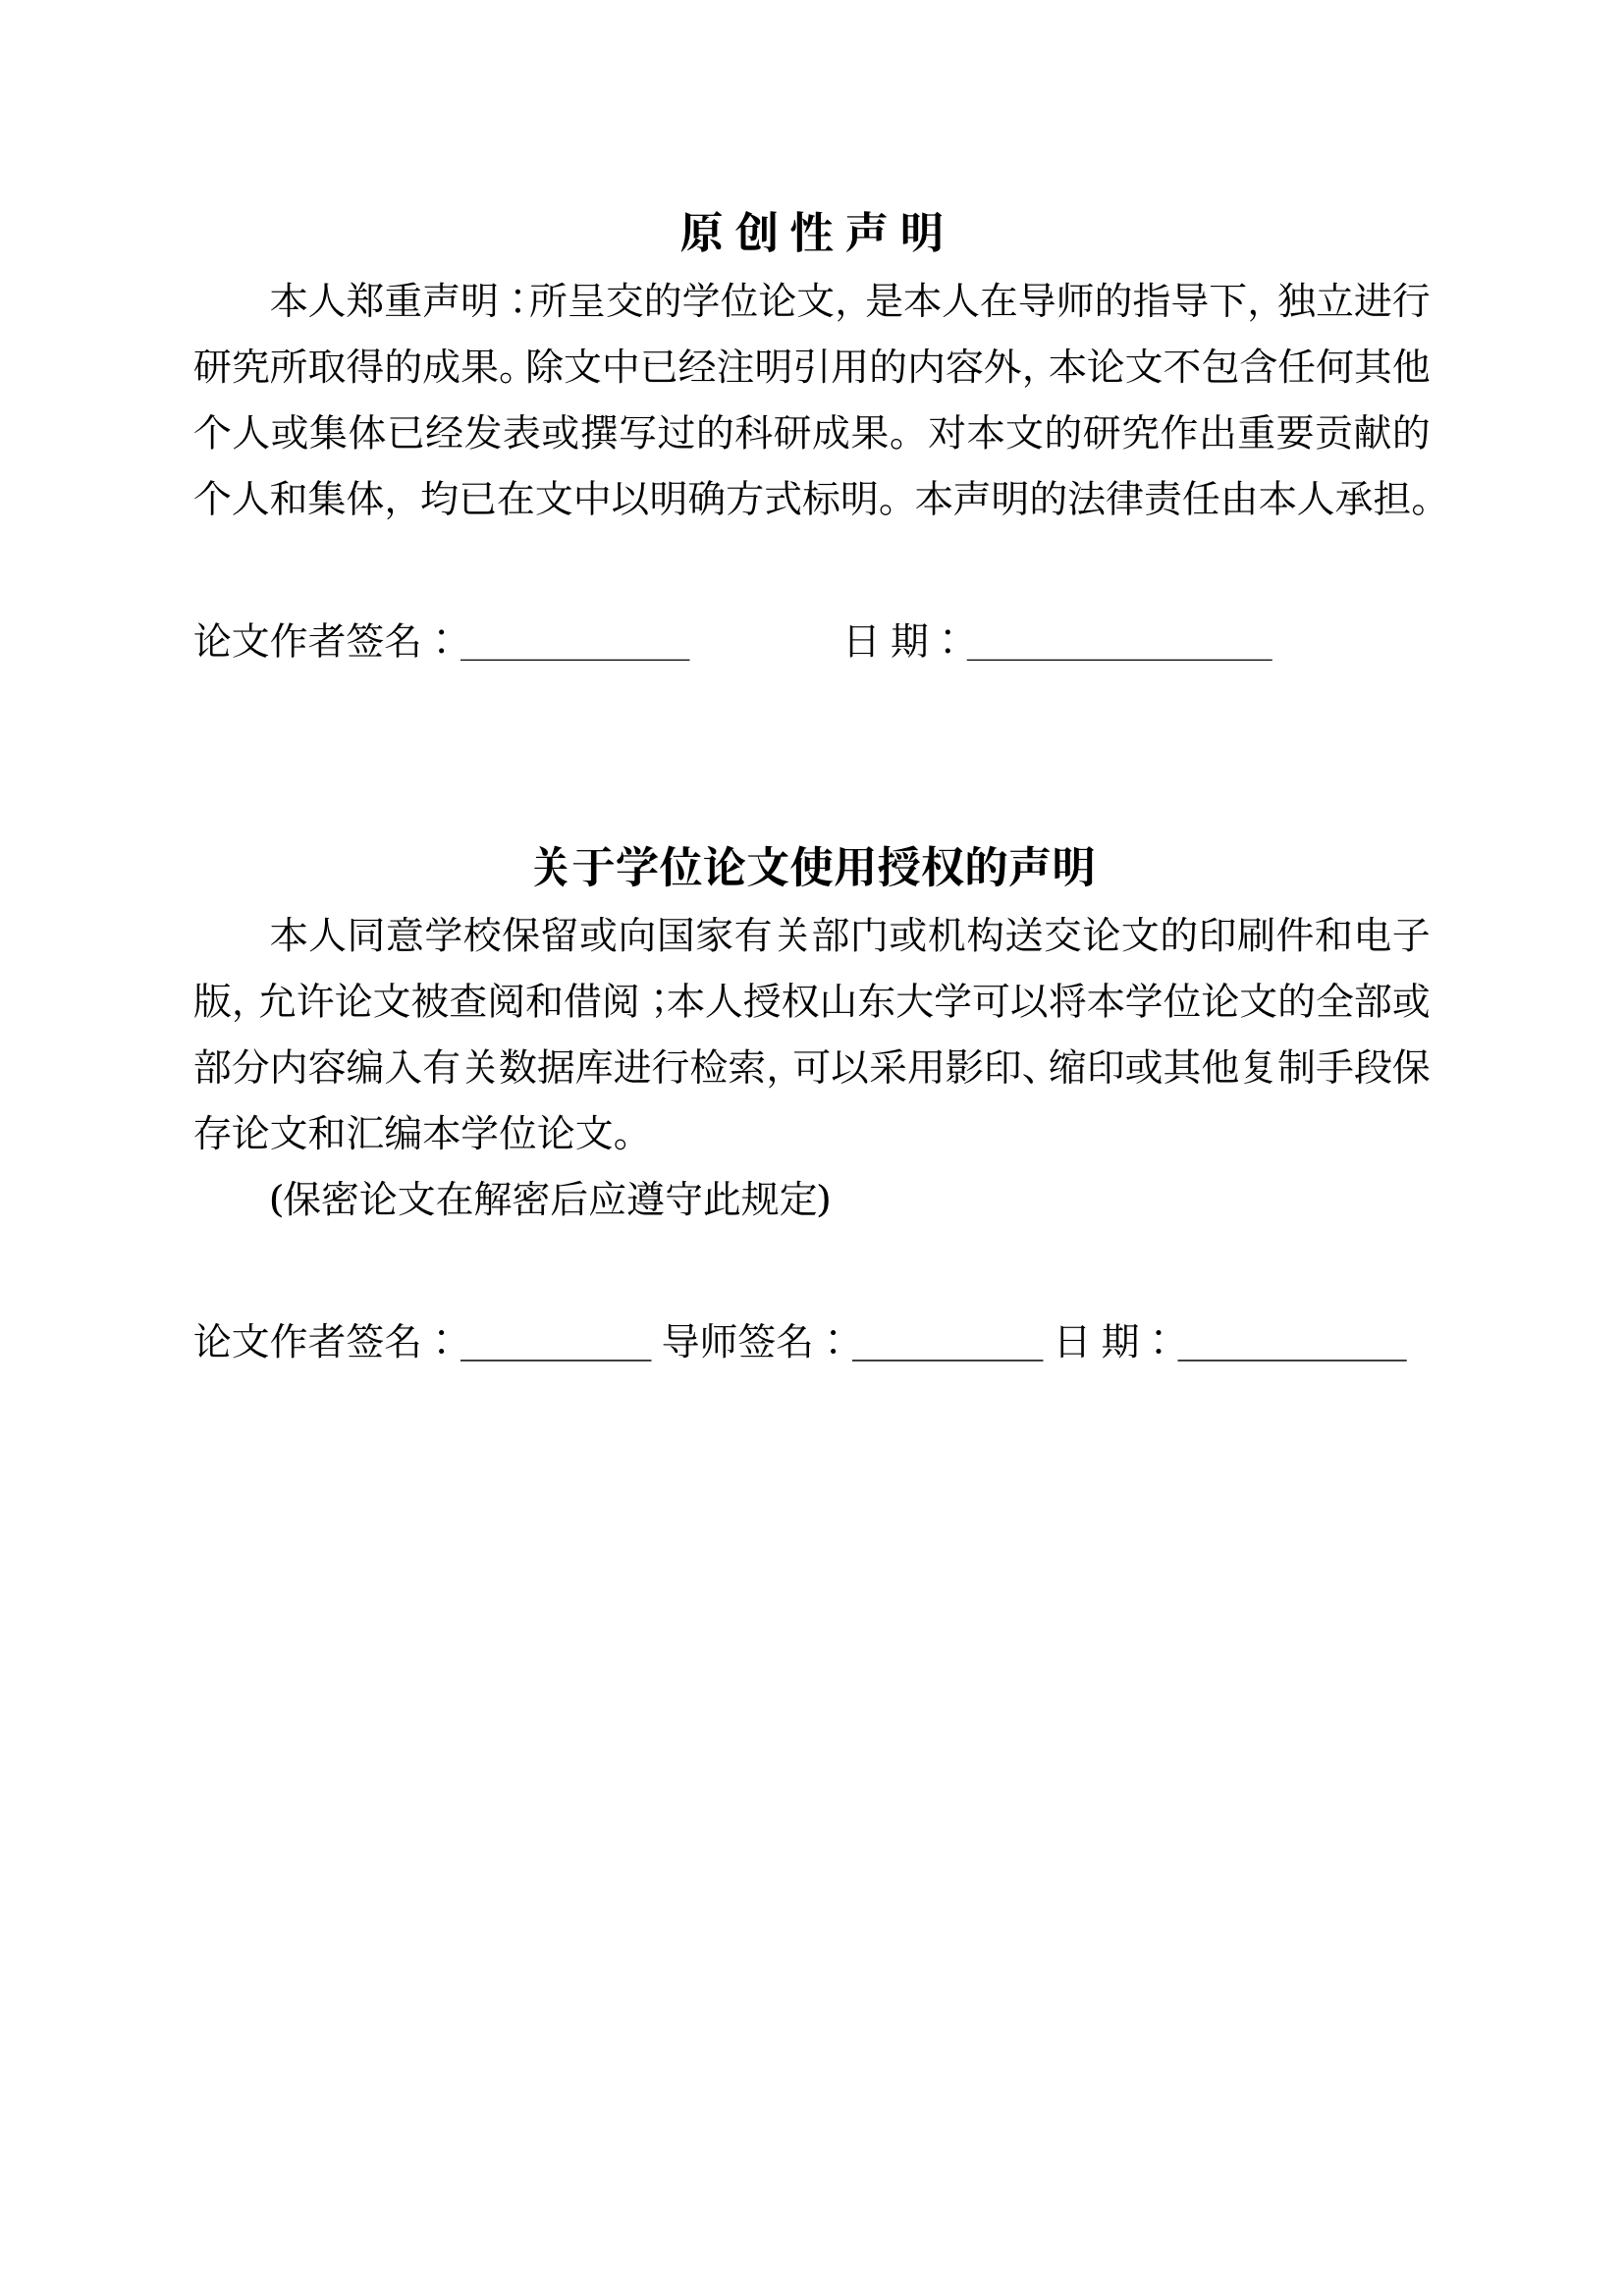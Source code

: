 // font names
#let 宋体 = ("Times New Roman", "Source Han Serif SC", "Noto Serif", "Simsun")
#let 黑体 = ("Times New Roman", "Source Han Sans", "Noto Sans", "SimHei")
#let 字号 = (
  初号: 42pt, 小初: 36pt, 一号: 26pt, 小一: 24pt, 二号: 22pt, 小二: 18pt,
  三号: 16pt, 小三: 15pt, 四号: 14pt, 小四: 12pt, 五号: 10.5pt, 小五: 9pt,
)
// font, paragraph, page settings
#set text(size: 12pt, font: 宋体)
#set par(justify: true, leading: 1em, first-line-indent: 2em)
#set block(above: 1em)
#set page(paper: "a4", margin: (top: 2.8cm, bottom: 2.5cm, left: 2.5cm, right: 2.5cm))
// #set block(above: 16pt)
// numbering settings
#set heading(numbering: "1.1")
#set math.equation(numbering: "1")
#show heading.where(level: 1): it => {
  set text(size: 字号.小三, font: 黑体)
  set block(above: 24pt, below: 18pt)
  if it.numbering==none {
    align(center, it.body)
    return
  }
  counter(math.equation).update(0)
  counter("figure2").step()
  counter("table2").step()
  align(center, box(it))
}
#show heading.where(level: 2): it => {
  set text(size: 字号.四号, font: 黑体)
  set block(above: 24pt, below: 6pt)
  par(first-line-indent: 0pt, box(it))
}
#show heading.where(level: 3): it => {
  set text(size: 字号.小四, font: 黑体)
  par(first-line-indent: 0pt, box(it))
}
// helper function to format number
#let format-num(..nums)=nums.pos().map(str).join("-")
// override default reference format
#show ref: it => {
  if it.element == none { return it }
  if it.element.func()==math.equation{
    let loc = it.element.location()
    let chap = counter(heading.where(level: 1)).at(loc).first()
    let num = counter(math.equation).at(loc).first()
    return [公式#chap\-#num]
  }
  let el = it.element.children.at(0)
  if el.has("key") {
    if el.key == "figure2"{
      let num = counter("figure2").at(it.element.location())
      // update num manually
      if num.len()==1 { num.push(1) } else { num.at(1) += 1 }
      return [图#format-num(..num)]
    } else if el.key == "table2"{
      let num = counter("table2").at(it.element.location())
      // update num manually
      if num.len()==1 { num.push(1) } else { num.at(1) += 1 }
      return [表#format-num(..num)]
    }
  }
  return it
}
// override default numbering for equation with (1-1) format
#set math.equation(numbering: num=>{
  let chap = counter(heading.where(level:1)).get().first()
  [(#chap\-#num)]
})
// define custom figure function
#let figure2(body, caption: none, caption-en: none)={
  counter("figure2").step(level: 2)
  figure(body)
  let num = counter("figure2").display(format-num)
  if caption!=none {
    block[#h(1fr)图#num #caption#h(1fr)]
  }
  if caption-en!=none{
    block[#h(1fr)Fig. #num #caption-en#h(1fr)]
  }
}
// define custom table function
#let table2(body, caption: none, caption-en: none)={
  counter("table2").step(level: 2)
  let num = counter("table2").display(format-num)
  if caption!=none {
    block[#h(1fr)表#num #caption#h(1fr)]
  }
  if caption-en!=none{
    block[#h(1fr)Tab. #num #caption-en#h(1fr)]
  }
  figure(body)
}
// helper functions
#let placeholder(len)=for i in range(len){[文本]}
#let indent()=h(2em)
#let underline-box(width) = box(width: width, stroke: (bottom: 0.5pt), outset: (bottom: 2pt))
#let add-toc-en(body, level: 1, numbering: true)=context metadata((type: "toc-en", level: level, body: body, numbering: if numbering {page.numbering} else {none}))

#set text(size: 14pt)
#align(center, text(size: 16pt, weight: "bold")[原 创 性 声 明])

本人郑重声明：所呈交的学位论文，是本人在导师的指导下，独立进行研究所取得的成果。除文中已经注明引用的内容外，本论文不包含任何其他个人或集体已经发表或撰写过的科研成果。对本文的研究作出重要贡献的个人和集体，均已在文中以明确方式标明。本声明的法律责任由本人承担。

#v(2em)
#par(first-line-indent: 0pt)[论文作者签名：#underline-box(6em)#h(4em)日  期：#underline-box(8em)]


#v(4em)
#align(center, text(size: 16pt, weight: "bold")[关于学位论文使用授权的声明])

本人同意学校保留或向国家有关部门或机构送交论文的印刷件和电子版，允许论文被查阅和借阅；本人授权山东大学可以将本学位论文的全部或部分内容编入有关数据库进行检索，可以采用影印、缩印或其他复制手段保存论文和汇编本学位论文。

(保密论文在解密后应遵守此规定)

#v(2em)
#par(first-line-indent: 0pt)[论文作者签名：#underline-box(5em) 导师签名：#underline-box(5em) 日  期：#underline-box(6em)]

#pagebreak()

#set text(size: 12pt)
#set page(numbering: "I")
#counter(page).update(1)

#heading(level: 1, numbering: none)[摘#h(2em)要]
#add-toc-en(level: 1)[Chinese Abstract]

#lorem(100)

#par(first-line-indent: 0pt)[*关键词：*关键词1；关键词2；关键词3；关键词4]

#pagebreak()

#heading(level: 1, numbering: none)[Abstract]
#add-toc-en(level: 1)[English Abstract]

#lorem(100)

#par(first-line-indent: 0pt)[*Keywords:* keyword1; keyword2; keyword3; keyword4]

#pagebreak()

#{
  set par(first-line-indent: 0pt)
  heading(level: 1, numbering: none, outlined: false)[目#h(2em)录]
  outline(indent: true, title: none)
}

#pagebreak()

#context{
  set par(first-line-indent: 0pt)
  heading(level: 1, numbering: none, outlined: false)[CONTENTS]
  let elems=query(metadata)
  for e in elems {
    let v=e.value
    if v.type=="toc-en" {
      let loc = e.location()
      let page = numbering(v.numbering, ..counter(page).at(loc))
      h(1em*v.level)
      if v.numbering=="1"{
        numbering("1.1 ", ..counter(heading).at(loc))
      }
      [#v.body#box(width:1fr,repeat[.])#page]
      parbreak()
    }
  }
}

#set page(numbering: "1")
#counter(page).update(1)
#pagebreak()

= 标题
#add-toc-en(level: 1)[Title]

== 标题
#add-toc-en(level: 2)[Title]

#placeholder(40)

#placeholder(40)

#figure2(rect[Hello], caption: [这是一张图片], caption-en: [This is a figure])<fig1>

#placeholder(60)

== 标题
#add-toc-en(level: 2)[Title]

#placeholder(30)

=== 标题
#add-toc-en(level: 3)[Title]

#placeholder(80)

#figure2(rect[Hello], caption: [这是一张图片], caption-en: [This is a figure])<fig2>

#placeholder(60)

$ f(x)=e^x sin(x) $<eq1>

#placeholder(20)

$ f(x)=e^x sin(x) $<eq2>

= 标题

#figure2(rect[Hello], caption: [这是一张图片], caption-en: [This is a figure])<fig3>

#figure2(rect[Hello], caption: [这是一张图片], caption-en: [This is a figure])<fig4>

#table2(rect[Hello], caption: [这是一张表格], caption-en: [This is a table])<tab1>

@fig1 @fig2 @eq1 @eq2 @tab1

